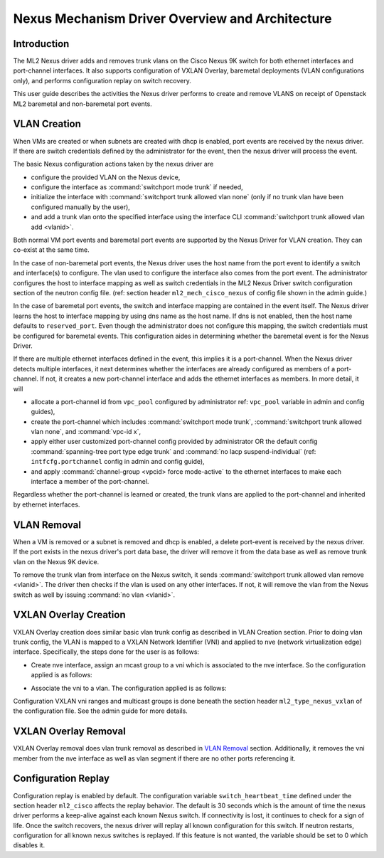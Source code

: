 ================================================
Nexus Mechanism Driver Overview and Architecture
================================================

Introduction
~~~~~~~~~~~~
The ML2 Nexus driver adds and removes trunk vlans on the Cisco Nexus 9K switch
for both ethernet interfaces and port-channel interfaces.  It also supports
configuration of VXLAN Overlay, baremetal deployments (VLAN configurations
only), and performs configuration replay on switch recovery.

This user guide describes the activities the Nexus driver performs to create
and remove VLANS on receipt of Openstack ML2 baremetal and non-baremetal port
events.

VLAN Creation
~~~~~~~~~~~~~
When VMs are created or when subnets are created with dhcp is enabled, port
events are received by the nexus driver.  If there are switch credentials
defined by the administrator for the event, then the nexus driver will
process the event.

The basic Nexus configuration actions taken by the nexus driver are

* configure the provided VLAN on the Nexus device,
* configure the interface as :command:`switchport mode trunk` if needed,
* initialize the interface with :command:`switchport trunk allowed vlan none`
  (only if no trunk vlan have been configured manually by the user),
* and add a trunk vlan onto the specified interface using the interface
  CLI :command:`switchport trunk allowed vlan add <vlanid>`.

Both normal VM port events and baremetal port events are supported by
the Nexus Driver for VLAN creation.  They can co-exist at the same
time.

In the case of non-baremetal port events, the Nexus driver uses the
host name from the port event to identify a switch and interface(s)
to configure.  The vlan used to configure the interface also comes
from the port event.  The administrator configures the host to
interface mapping as well as switch credentials in the ML2 Nexus
Driver switch configuration section of the neutron config file.
(ref: section header ``ml2_mech_cisco_nexus`` of config file shown
in the admin guide.)

In the case of baremetal port events, the switch and interface mapping
are contained in the event itself.  The Nexus driver learns the
host to interface mapping by using dns name as the host name.  If
dns is not enabled, then the host name defaults to ``reserved_port``.
Even though the administrator does not configure this mapping,
the switch credentials must be configured for baremetal events.
This configuration aides in determining whether the baremetal
event is for the Nexus Driver.

If there are multiple ethernet interfaces defined in the event,
this implies it is a port-channel.  When the Nexus driver detects
multiple interfaces, it next determines whether the interfaces are
already configured as members of a port-channel. If not, it creates
a new port-channel interface and adds the ethernet interfaces as
members.  In more detail, it will

* allocate a port-channel id from ``vpc_pool`` configured by administrator
  ref: ``vpc_pool`` variable in admin and config guides),
* create the port-channel which includes :command:`switchport mode trunk`,
  :command:`switchport trunk allowed vlan none`,  and :command:`vpc-id x`,
* apply either user customized port-channel config provided by
  administrator OR the default config :command:`spanning-tree port type edge
  trunk` and :command:`no lacp suspend-individual` (ref: ``intfcfg.portchannel``
  config in admin and config guide),
* and apply :command:`channel-group <vpcid> force mode-active` to the
  ethernet interfaces to make each interface a member of the port-channel.

Regardless whether the port-channel is learned or created, the
trunk vlans are applied to the port-channel and inherited by
ethernet interfaces.

VLAN Removal
~~~~~~~~~~~~
When a VM is removed or a subnet is removed and dhcp is enabled, a delete
port-event is received by the nexus driver.  If the port exists in the
nexus driver's port data base, the driver will remove it from the data base
as well as remove trunk vlan on the Nexus 9K device.

To remove the trunk vlan from interface on the Nexus switch, it
sends :command:`switchport trunk allowed vlan remove <vlanid>`.  The driver
then checks if the vlan is used on any other interfaces.  If not,
it will remove the vlan from the Nexus switch as well by issuing
:command:`no vlan <vlanid>`.

VXLAN Overlay Creation
~~~~~~~~~~~~~~~~~~~~~~
VXLAN Overlay creation does similar basic vlan trunk config as described
in VLAN Creation section.  Prior to doing vlan trunk config, the VLAN
is mapped to a VXLAN Network Identifier (VNI) and applied to
nve (network virtualization edge) interface.  Specifically, the
steps done for the user is as follows:

* Create nve interface, assign an mcast group to a vni which is
  associated to the nve interface.  So the configuration applied is as
  follows:

.. code-block:: console
       int nve1
           member vni <vni-id> mcast-group <mcast-addr>
.. end

* Associate the vni to a vlan.  The configuration applied is as follows:

.. code-block:: console
       vlan <vlanid>
         vn-segment <vni-id>
.. end

Configuration VXLAN vni ranges and multicast groups is done beneath
the section header ``ml2_type_nexus_vxlan`` of the configuration file.
See the admin guide for more details.

VXLAN Overlay Removal
~~~~~~~~~~~~~~~~~~~~~
VXLAN Overlay removal does vlan trunk removal as described in `VLAN Removal`_
section.  Additionally, it removes the vni member from the nve interface as
well as vlan segment if there are no other ports referencing it.

Configuration Replay
~~~~~~~~~~~~~~~~~~~~
Configuration replay is enabled by default.  The configuration variable
``switch_heartbeat_time`` defined under the section header ``ml2_cisco``
affects the replay behavior. The default is 30 seconds which is the
amount of time the nexus driver performs a keep-alive against each
known Nexus switch. If connectivity is lost, it continues to
check for a sign of life.  Once the switch recovers, the nexus
driver will replay all known configuration for this switch. If neutron
restarts, configuration for all known nexus switches is replayed. If this
feature is not wanted, the variable should be set to 0 which disables it.
